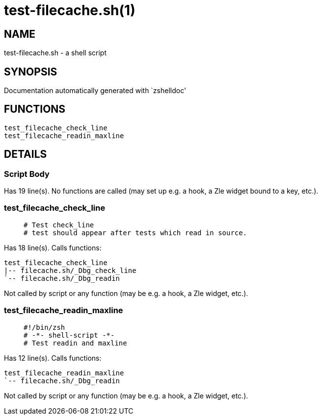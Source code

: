 test-filecache.sh(1)
====================
:compat-mode!:

NAME
----
test-filecache.sh - a shell script

SYNOPSIS
--------
Documentation automatically generated with `zshelldoc'

FUNCTIONS
---------

 test_filecache_check_line
 test_filecache_readin_maxline

DETAILS
-------

Script Body
~~~~~~~~~~~

Has 19 line(s). No functions are called (may set up e.g. a hook, a Zle widget bound to a key, etc.).

test_filecache_check_line
~~~~~~~~~~~~~~~~~~~~~~~~~

____
 # Test check_line
 # test should appear after tests which read in source.
____

Has 18 line(s). Calls functions:

 test_filecache_check_line
 |-- filecache.sh/_Dbg_check_line
 `-- filecache.sh/_Dbg_readin

Not called by script or any function (may be e.g. a hook, a Zle widget, etc.).

test_filecache_readin_maxline
~~~~~~~~~~~~~~~~~~~~~~~~~~~~~

____
 #!/bin/zsh
 # -*- shell-script -*-
 # Test readin and maxline
____

Has 12 line(s). Calls functions:

 test_filecache_readin_maxline
 `-- filecache.sh/_Dbg_readin

Not called by script or any function (may be e.g. a hook, a Zle widget, etc.).

